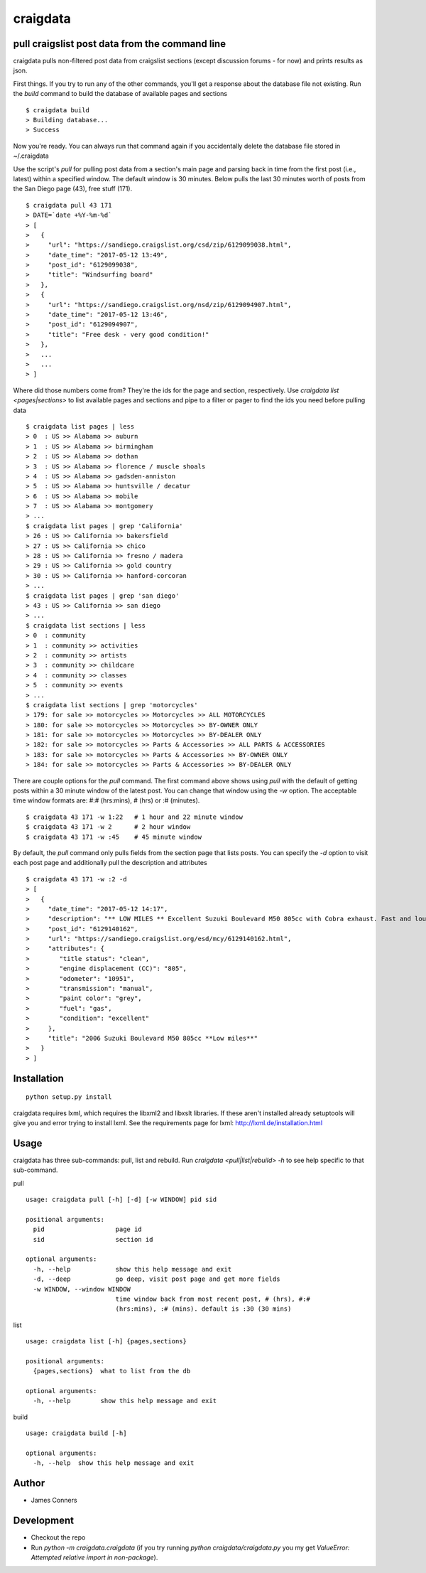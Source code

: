 craigdata
====================================================


pull craigslist post data from the command line
-------------------------------------------

craigdata pulls non-filtered post data from craigslist sections
(except discussion forums - for now) and prints results as json.

First things. If you try to run any of the other commands, you'll get
a response about the database file not existing. Run the `build` command
to build the database of available pages and sections
::

    $ craigdata build
    > Building database...
    > Success

Now you're ready. You can always run that command again if you accidentally
delete the database file stored in ~/.craigdata

Use the script's `pull` for pulling post data from a section's main page
and parsing back in time from the first post (i.e., latest) within
a specified window. The default window is 30 minutes. Below pulls the
last 30 minutes worth of posts from the San Diego page (43), free stuff (171).
::

    $ craigdata pull 43 171
    > DATE=`date +%Y-%m-%d`
    > [
    >   {
    >     "url": "https://sandiego.craigslist.org/csd/zip/6129099038.html",
    >     "date_time": "2017-05-12 13:49",
    >     "post_id": "6129099038",
    >     "title": "Windsurfing board"
    >   },
    >   {
    >     "url": "https://sandiego.craigslist.org/nsd/zip/6129094907.html",
    >     "date_time": "2017-05-12 13:46",
    >     "post_id": "6129094907",
    >     "title": "Free desk - very good condition!"
    >   },
    >   ...
    >   ...
    > ]

Where did those numbers come from? They're the ids for the page and section,
respectively. Use `craigdata list <pages|sections>` to list available pages and sections and pipe to
a filter or pager to find the ids you need before pulling data
::

    $ craigdata list pages | less
    > 0  : US >> Alabama >> auburn
    > 1  : US >> Alabama >> birmingham
    > 2  : US >> Alabama >> dothan
    > 3  : US >> Alabama >> florence / muscle shoals
    > 4  : US >> Alabama >> gadsden-anniston
    > 5  : US >> Alabama >> huntsville / decatur
    > 6  : US >> Alabama >> mobile
    > 7  : US >> Alabama >> montgomery
    > ...
    $ craigdata list pages | grep 'California'
    > 26 : US >> California >> bakersfield
    > 27 : US >> California >> chico
    > 28 : US >> California >> fresno / madera
    > 29 : US >> California >> gold country
    > 30 : US >> California >> hanford-corcoran
    > ...
    $ craigdata list pages | grep 'san diego'
    > 43 : US >> California >> san diego
    > ...
    $ craigdata list sections | less
    > 0  : community
    > 1  : community >> activities
    > 2  : community >> artists
    > 3  : community >> childcare
    > 4  : community >> classes
    > 5  : community >> events
    > ...
    $ craigdata list sections | grep 'motorcycles'
    > 179: for sale >> motorcycles >> Motorcycles >> ALL MOTORCYCLES
    > 180: for sale >> motorcycles >> Motorcycles >> BY-OWNER ONLY
    > 181: for sale >> motorcycles >> Motorcycles >> BY-DEALER ONLY
    > 182: for sale >> motorcycles >> Parts & Accessories >> ALL PARTS & ACCESSORIES
    > 183: for sale >> motorcycles >> Parts & Accessories >> BY-OWNER ONLY
    > 184: for sale >> motorcycles >> Parts & Accessories >> BY-DEALER ONLY

There are couple options for the `pull` command. The first command above shows
using `pull` with the default of getting posts within a 30 minute window of the
latest post. You can change that window using the `-w` option. The acceptable
time window formats are: #:# (hrs:mins), # (hrs) or :# (minutes).
::

    $ craigdata 43 171 -w 1:22   # 1 hour and 22 minute window
    $ craigdata 43 171 -w 2      # 2 hour window
    $ craigdata 43 171 -w :45    # 45 minute window

By default, the `pull` command only pulls fields from the section page that lists
posts. You can specify the `-d` option to visit each post page and additionally
pull the description and attributes

::

    $ craigdata 43 171 -w :2 -d
    > [
    >   {
    >     "date_time": "2017-05-12 14:17",
    >     "description": "** LOW MILES ** Excellent Suzuki Boulevard M50 805cc with Cobra exhaust. Fast and loud, new tires, no rust or dings $3600 firm Has now 10951 miles but I ride to work 2 or 3x a week and joy ride...",
    >     "post_id": "6129140162",
    >     "url": "https://sandiego.craigslist.org/esd/mcy/6129140162.html",
    >     "attributes": {
    >        "title status": "clean",
    >        "engine displacement (CC)": "805",
    >        "odometer": "10951",
    >        "transmission": "manual",
    >        "paint color": "grey",
    >        "fuel": "gas",
    >        "condition": "excellent"
    >     },
    >     "title": "2006 Suzuki Boulevard M50 805cc **Low miles**"
    >   }
    > ]


Installation
------------
::

    python setup.py install

craigdata requires lxml, which requires the libxml2 and libxslt libraries. If these aren't installed already
setuptools will give you and error trying to install lxml. See the requirements page for lxml:
http://lxml.de/installation.html

Usage
-----
craigdata has three sub-commands: pull, list and rebuild. Run `craigdata <pull|list|rebuild> -h`
to see help specific to that sub-command.

pull
::

    usage: craigdata pull [-h] [-d] [-w WINDOW] pid sid

    positional arguments:
      pid                   page id
      sid                   section id

    optional arguments:
      -h, --help            show this help message and exit
      -d, --deep            go deep, visit post page and get more fields
      -w WINDOW, --window WINDOW
                            time window back from most recent post, # (hrs), #:#
                            (hrs:mins), :# (mins). default is :30 (30 mins)
list
::

    usage: craigdata list [-h] {pages,sections}

    positional arguments:
      {pages,sections}  what to list from the db

    optional arguments:
      -h, --help        show this help message and exit

build
::

    usage: craigdata build [-h]

    optional arguments:
      -h, --help  show this help message and exit

Author
------

-  James Conners


Development
-----------

-  Checkout the repo
-  Run `python -m craigdata.craigdata` (if you try running `python craigdata/craigdata.py` you my get `ValueError: Attempted relative import in non-package`).


